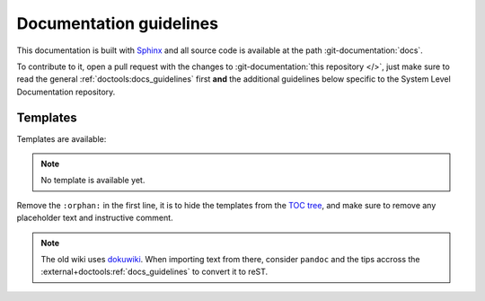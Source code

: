 .. _docs_guidelines:

Documentation guidelines
================================================================================

This documentation is built with `Sphinx <https://www.sphinx-doc.org>`_ and
all source code is available at the path :git-documentation:`docs`.

To contribute to it, open a pull request with the changes to
:git-documentation:`this repository </>`, just make sure to read the general
:ref:`doctools:docs_guidelines` first **and** the additional guidelines
below specific to the System Level Documentation repository.

Templates
--------------------------------------------------------------------------------

Templates are available:

.. note::

   No template is available yet.

Remove the ``:orphan:`` in the first line, it is to hide the templates from the
`TOC tree <https://www.sphinx-doc.org/en/master/usage/restructuredtext/directives.html#directive-toctree>`_,
and make sure to remove any placeholder text and instructive comment.

.. note::

   The old wiki uses `dokuwiki <https://www.dokuwiki.org/dokuwiki>`_. When
   importing text from there, consider ``pandoc`` and the tips accross the
   :external+doctools:ref:`docs_guidelines` to convert it to reST.
